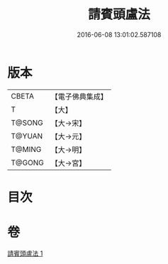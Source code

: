 #+TITLE: 請賓頭盧法 
#+DATE: 2016-06-08 13:01:02.587108

* 版本
 |     CBETA|【電子佛典集成】|
 |         T|【大】     |
 |    T@SONG|【大→宋】   |
 |    T@YUAN|【大→元】   |
 |    T@MING|【大→明】   |
 |    T@GONG|【大→宮】   |

* 目次

* 卷
[[file:KR6o0144_001.txt][請賓頭盧法 1]]

